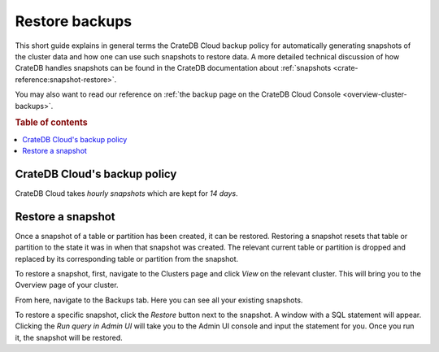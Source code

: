 .. _snapshot:

===============
Restore backups
===============

This short guide explains in general terms the CrateDB Cloud backup policy for
automatically generating snapshots of the cluster data and how one can use 
such snapshots to restore data. A more detailed technical discussion of how
CrateDB handles snapshots can be found in the CrateDB documentation about
:ref:`snapshots <crate-reference:snapshot-restore>`.

You may also want to read our reference on :ref:`the backup page on the 
CrateDB Cloud Console <overview-cluster-backups>`.

.. rubric:: Table of contents

.. contents::
   :local:


.. _snapshot-backup:

CrateDB Cloud's backup policy
=============================

CrateDB Cloud takes *hourly snapshots* which are kept for *14 days*.

.. _snapshot-restore:

Restore a snapshot
==================

Once a snapshot of a table or partition has been created, it can be restored.
Restoring a snapshot resets that table or partition to the state it was in 
when that snapshot was created. The relevant current table or partition is
dropped and replaced by its corresponding table or partition from the 
snapshot.

To restore a snapshot, first, navigate to the Clusters page and click *View* 
on the relevant cluster. This will bring you to the Overview page of your
cluster.

.. image:: ../_assets/img/clusters-overview.png
   :alt: Cloud Console Clusters overview

From here, navigate to the Backups tab. Here you can see all your existing
snapshots.

.. image:: ../_assets/img/backups.png
   :alt: Cloud Console Clusters backups

To restore a specific snapshot, click the *Restore* button next to the
snapshot. A window with a SQL statement will appear. 
Clicking the *Run query in Admin UI* will take you to the Admin UI console and
input the statement for you. Once you run it, the snapshot will be restored.


.. _contact CrateDB Cloud support: support@crate.io
.. _documentation on restoring snapshots: https://crate.io/docs/crate/reference/en/4.6/sql/statements/restore-snapshot.html#sql-restore-snapshot
